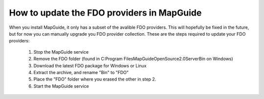 How to update the FDO providers in MapGuide
-------------------------------------------

When you install MapGuide, it only has a subset of the avalible FDO providers. This will hopefully be fixed in the future, but for now you can manually upgrade you FDO provider collection. These are the steps required to update your FDO providers:

 1. Stop the MapGuide service
 2. Remove the FDO folder (found in C:\Program Files\MapGuideOpenSource2.0\Server\Bin on Windows)
 3. Download the latest FDO package for Windows or Linux
 4. Extract the archive, and rename "Bin" to "FDO"
 5. Place the "FDO" folder where you erased the other in step 2.
 6. Start the MapGuide service